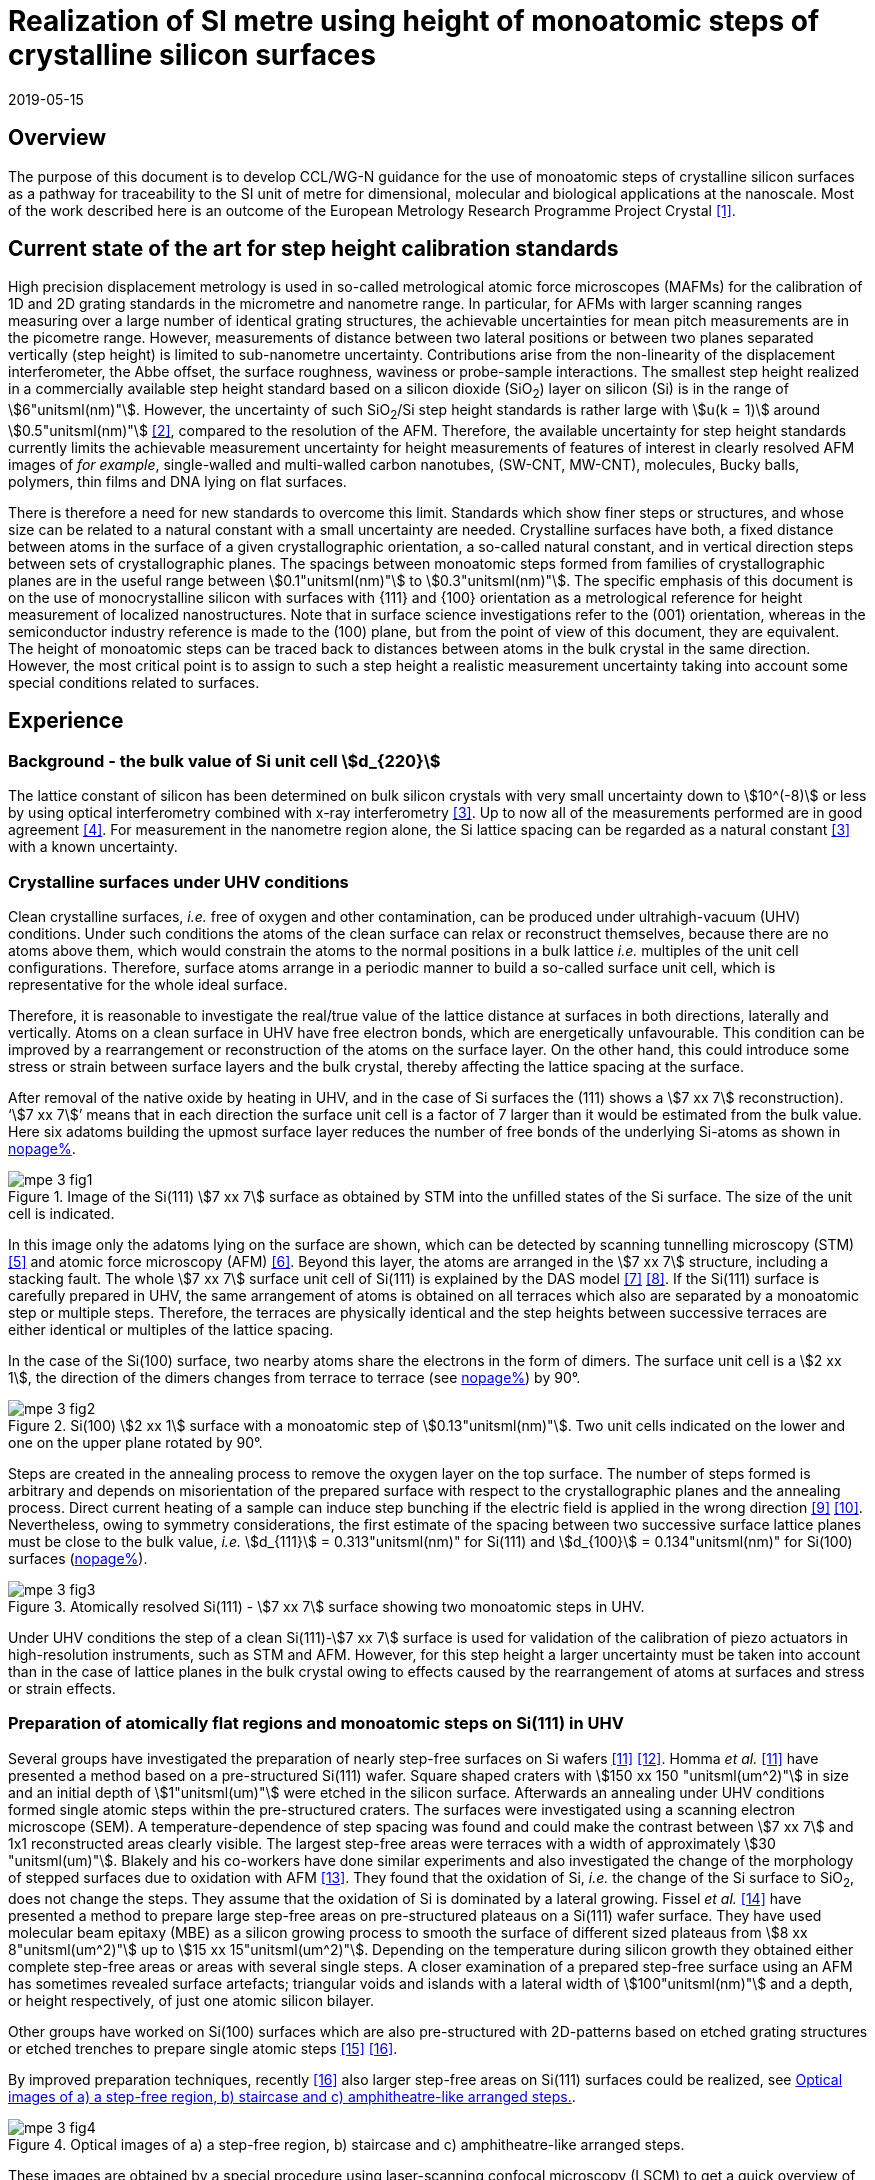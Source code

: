 = Realization of SI metre using height of monoatomic steps of crystalline silicon surfaces
:appendix-id: 2
:partnumber: 2.3
:edition: 1
:copyright-year: 2019
:revdate: 2019-05-15
:language: en
:docnumber: CCL-GD-MeP-3
:title-en: Realization of SI metre using height of monoatomic steps of crystalline silicon surfaces
:title-fr: Réalisation de SI mètre en utilisant la hauteur des marches monoatomiques de surfaces de silicium cristallin
:doctype: guide
:committee-acronym: CCL
:committee-en: Consultative Committee for Length
:committee-fr: Comité consultatif des longueurs
:si-aspect: m_c
:docstage: in-force
:docsubstage: 60
:fullname: Ludger Koenders
:affiliation: PTB
:fullname_2: Ingo Busch
:affiliation_2: PTB
:fullname_3: Jørgen Garnæs
:affiliation_3: DFM
:fullname_4: Andrew Yacoot
:affiliation_4: NPL
:fullname_5: Ronald Dixson
:affiliation_5: NIST
:role_5: WG-N co-chair
:fullname_6: Harald Bosse
:affiliation_6: PTB
:role_6: WG-N co-chair
:fullname_7: Andrew Yacoot
:affiliation_7: NPL
:role_7: WG-N chair
:supersedes-date: 2018-06-11
:supersedes-draft: 1.0
:imagesdir: images
:mn-document-class: bipm
:mn-output-extensions: xml,html,pdf,rxl
:local-cache-only:
:data-uri-image:


== Overview

The purpose of this document is to develop CCL/WG-N guidance for the use of monoatomic steps of crystalline silicon surfaces as a pathway for traceability to the SI unit of metre for dimensional, molecular and biological applications at the nanoscale. Most of the work described here is an outcome of the European Metrology Research Programme Project Crystal <<euramet>>.


== Current state of the art for step height calibration standards

High precision displacement metrology is used in so-called metrological atomic force microscopes (MAFMs) for the calibration of 1D and 2D grating standards in the micrometre and nanometre range. In particular, for AFMs with larger scanning ranges measuring over a large number of identical grating structures, the achievable uncertainties for mean pitch measurements are in the picometre range. However, measurements of distance between two lateral positions or between two planes separated vertically (step height) is limited to sub-nanometre uncertainty. Contributions arise from the non-linearity of the displacement interferometer, the Abbe offset, the surface roughness, waviness or probe-sample interactions. The smallest step height realized in a commercially available step height standard based on a silicon dioxide (SiO~2~) layer on silicon (Si) is in the range of stem:[6"unitsml(nm)"]. However, the uncertainty of such SiO~2~/Si step height standards is rather large with stem:[u(k = 1)] around stem:[0.5"unitsml(nm)"] <<wgdm>>, compared to the resolution of the AFM. Therefore, the available uncertainty for step height standards currently limits the achievable measurement uncertainty for height measurements of features of interest in clearly resolved AFM images of _for example_, single-walled and multi-walled carbon nanotubes, (SW-CNT, MW-CNT), molecules, Bucky balls, polymers, thin films and DNA lying on flat surfaces.

There is therefore a need for new standards to overcome this limit. Standards which show finer steps or structures, and whose size can be related to a natural constant with a small uncertainty are needed. Crystalline surfaces have both, a fixed distance between atoms in the surface of a given crystallographic orientation, a so-called natural constant, and in vertical direction steps between sets of crystallographic planes. The spacings between monoatomic steps formed from families of crystallographic planes are in the useful range between stem:[0.1"unitsml(nm)"] to stem:[0.3"unitsml(nm)"]. The specific emphasis of this document is on the use of monocrystalline silicon with surfaces with {111} and {100} orientation as a metrological reference for height measurement of localized nanostructures. Note that in surface science investigations refer to the (001) orientation, whereas in the semiconductor industry reference is made to the (100) plane, but from the point of view of this document, they are equivalent. The height of monoatomic steps can be traced back to distances between atoms in the bulk crystal in the same direction. However, the most critical point is to assign to such a step height a realistic measurement uncertainty taking into account some special conditions related to surfaces.


== Experience

=== Background - the bulk value of Si unit cell stem:[d_{220}]

The lattice constant of silicon has been determined on bulk silicon crystals with very small uncertainty down to stem:[10^(-8)] or less by using optical interferometry combined with x-ray interferometry <<andreas>>. Up to now all of the measurements performed are in good agreement <<mohr>>. For measurement in the nanometre region alone, the Si lattice spacing can be regarded as a natural constant <<andreas>> with a known uncertainty.


=== Crystalline surfaces under UHV conditions

Clean crystalline surfaces, _i.e._ free of oxygen and other contamination,
can be produced under ultrahigh-vacuum (UHV) conditions. Under such conditions the atoms of the clean surface can relax or
reconstruct themselves, because there are no atoms above them, which would constrain the atoms to
the normal positions in a bulk lattice _i.e._ multiples of the unit cell configurations. Therefore, surface
atoms arrange in a periodic manner to build a so-called surface unit cell, which is representative for
the whole ideal surface.

Therefore, it is reasonable to investigate the real/true value of the lattice distance at surfaces in both
directions, laterally and vertically. Atoms on a clean surface in UHV have free electron bonds, which
are energetically unfavourable. This condition can be improved by a rearrangement or reconstruction
of the atoms on the surface layer. On the other hand, this could introduce some stress or strain
between surface layers and the bulk crystal, thereby affecting the lattice spacing at the surface.

After removal of the native oxide by heating in UHV, and in the case of Si surfaces the (111) shows a
stem:[7 xx 7] reconstruction). '`stem:[7 xx 7]`' means that in each direction the surface unit cell is a factor of 7 larger than
it would be estimated from the bulk value. Here six adatoms building the upmost surface layer reduces
the number of free bonds of the underlying Si-atoms as shown in <<fig-1,nopage%>>.


[[fig-1]]
.Image of the Si(111) stem:[7 xx 7] surface as obtained by STM into the unfilled states of the Si surface. The size of the unit cell is indicated.
image::metre/mep-3/mpe-3-fig1.png[]


In this image only the adatoms lying on the surface are shown, which can be detected by scanning
tunnelling microscopy (STM) <<binnig>> and atomic force microscopy (AFM) <<giessibl>>. Beyond this layer, the atoms
are arranged in the stem:[7 xx 7] structure, including a stacking fault. The whole stem:[7 xx 7] surface unit cell of Si(111)
is explained by the DAS model <<takayanagi>> <<qian>>. If the Si(111) surface is carefully prepared in UHV, the same
arrangement of atoms is obtained on all terraces which also are separated by a monoatomic step or
multiple steps. Therefore, the terraces are physically identical and the step heights between successive
terraces are either identical or multiples of the lattice spacing.

In the case of the Si(100) surface, two nearby atoms share the electrons in the form of dimers. The
surface unit cell is a stem:[2 xx 1], the direction of the dimers changes from terrace to terrace (see <<fig-2,nopage%>>) by
90°.


[[fig-2]]
.Si(100) stem:[2 xx 1] surface with a monoatomic step of stem:[0.13"unitsml(nm)"]. Two unit cells indicated on the lower and one on the upper plane rotated by 90°.
image::metre/mep-3/mpe-3-fig2.png[]


Steps are created in the annealing process to remove the oxygen layer on the top surface. The number of steps formed is arbitrary and depends on misorientation of the prepared surface with respect to the crystallographic planes and the annealing process. Direct current heating of a sample can induce step bunching if the electric field is applied in the wrong direction <<homma>> <<yang>>. Nevertheless, owing to symmetry considerations, the first estimate of the spacing between two successive surface lattice planes must be close to the bulk value, _i.e._ stem:[d_{111}] = 0.313"unitsml(nm)" for Si(111) and stem:[d_{100}] = 0.134"unitsml(nm)" for Si(100) surfaces (<<fig-3,nopage%>>).


[[fig-3]]
.Atomically resolved Si(111) - stem:[7 xx 7] surface showing two monoatomic steps in UHV.
image::metre/mep-3/mpe-3-fig3.png[]

Under UHV conditions the step of a clean Si(111)-stem:[7 xx 7] surface is used for validation of the calibration of piezo actuators in high-resolution instruments, such as STM and AFM. However, for this step height a larger uncertainty must be taken into account than in the case of lattice planes in the bulk crystal owing to effects caused by the rearrangement of atoms at surfaces and stress or strain effects.


=== Preparation of atomically flat regions and monoatomic steps on Si(111) in UHV

Several groups have investigated the preparation of nearly step-free surfaces on Si wafers <<hibino>> <<tanaka>>. Homma _et al._ <<hibino>> have presented a method based on a pre-structured Si(111) wafer. Square shaped craters with stem:[150 xx 150 "unitsml(um^2)"] in size and an initial depth of stem:[1"unitsml(um)"] were etched in the silicon surface. Afterwards an annealing under UHV conditions formed single atomic steps within the pre-structured craters. The surfaces were investigated using a scanning electron microscope (SEM). A temperature-dependence of step spacing was found and could make the contrast between stem:[7 xx 7] and 1x1 reconstructed areas clearly visible. The largest step-free areas were terraces with a width of approximately stem:[30 "unitsml(um)"]. Blakely and his co-workers have done similar experiments and also investigated the change of the morphology of stepped surfaces due to oxidation with AFM <<oliver>>. They found that the oxidation of Si, _i.e._ the change of the Si surface to SiO~2~, does not change the steps. They assume that the oxidation of Si is dominated by a lateral growing. Fissel _et al._ <<fissel>> have presented a method to prepare large step-free areas on pre-structured plateaus on a Si(111) wafer surface. They have used molecular beam epitaxy (MBE) as a silicon growing process to smooth the surface of different sized plateaus from stem:[8 xx 8"unitsml(um^2)"] up to stem:[15 xx 15"unitsml(um^2)"]. Depending on the temperature during silicon growth they obtained either complete step-free areas or areas with several single steps. A closer examination of a prepared step-free surface using an AFM has sometimes revealed surface artefacts; triangular voids and islands with a lateral width of stem:[100"unitsml(nm)"] and a depth, or height respectively, of just one atomic silicon bilayer.

Other groups have worked on Si(100) surfaces which are also pre-structured with 2D-patterns based on etched grating structures or etched trenches to prepare single atomic steps <<li>> <<ignatescu>>.

By improved preparation techniques, recently <<ignatescu>> also larger step-free areas on Si(111) surfaces could be realized, see <<fig-4>>.


[[fig-4]]
.Optical images of a) a step-free region, b) staircase and c) amphitheatre-like arranged steps.
image::metre/mep-3/mpe-3-fig4.png[]


These images are obtained by a special procedure using laser-scanning confocal microscopy (LSCM) to get a quick overview of interesting parts of the sample. Additionally, such selected regions of the samples have been checked by AFM to validate step-free and undisturbed monoatomic step regions.

In the following section, the main features of the production of atomic terraced surfaces are described. The essential process steps are defined and described, but without in-depth details of the technical and plant-specific production process. This process results in larger step-free regions of about stem:[100 "unitsml(um)"] in size, in regions with terraces in the micrometre range separated by monoatomic steps in a staircase or in an amphitheatre-like structure. A corresponding detailed description of the production can be found, for example, in <<busch>>. Therein more details are given about deviation which occurs due to insufficient preparation of the Si surface. This includes two procedures for the calibration of instruments by using Si monoatomic steps as indicated in <<fig-5>>. More details are given in <<garnaes>>.

<<fig-5>> shows in detail the so-called amphitheatre structure. It is essential for the improvement of calibrations of the vertical axis of AFMs due to the underlying crystal structure of the terraces. All areas of a terrace are on one level. Therefore, the orientation of the AFMs can be significantly improved during measurement and evaluation.


[[fig-5]]
.Image of a so-called amphitheatre structure (above) and the schematic representation of the underlying crystalline structure.
image::metre/mep-3/mpe-3-fig5.png[]



== Practical Implementation

=== Preparation of Si(111) samples with monoatomic steps and step-free regions

The aim of producing atomically smooth or atomically stepped surfaces is to continue the single crystal structure present in the underlying crystalline bulk crystal to the surface without interference. The starting point is therefore a monocrystalline silicon wafer with the desired mesh plane at the cut surface. In the following, the Si (111) mesh plane is considered. The starting material should have a miscut angle as close as possible to zero footnote:[Due to production limitations, even wafers with miscut angle of 0° have a remaining misalignment of a few arcminutes with random orientation. However, this is negligible for the manufacturing process.] and should have a low doping concentration. The crystal lattice in the volume of the wafer is undisturbed and with the use of high-quality starting materials, large-scale crystal defects such as dislocations, swirls, etc. can be ruled out. The concentration of
localized crystal defects, such as voids, interstitial atoms, foreign atoms is so low in the wafer qualities available on the market that they can be neglected for further processing.

=== Sample preparation

The following five process steps are required for the preparation of suitable samples:

. Thermal oxidation
. Lithography for lateral structuring
. [[st3]] Sample cleaning
. [[st4]] Annealing in UHV
. Optical characterization

The first two steps are for general sample preparation.

The second part of the production (steps <<st3>> and <<st4>>) is then used directly to generate the sub-nanometre steps in a self-organized process, _i.e._ the undisturbed continuation of the bulk crystal lattice up to the sample surface is achieved by a combined diffusion and attachment process of silicon atoms to the underlying crystal lattice.

During the various process steps, rigorous quality management must ensure that no contamination of the samples occurs. In particular, contamination with nanoparticles must be avoided as they cannot be removed without damage to the sample surface. <<fig-6>> shows an example of a Si surface with a pattern, the sample during annealing and the image obtained by LSCM on an annealed pattern on the Si(111) surface.


[[fig-6]]
.Steps showing the Si samples preparation. a) after oxidation and e-beam lithography with stem:[5 xx 5] fields, b) during annealing at high temperature in UHV, c) image on one field obtained by LSCM.
image::metre/mep-3/mpe-3-fig6.png[]


*1: Oxidation*

An oxide layer is needed to produce pits of the desired size in which at the bottom, an oxygen-free surface can be generated and on which diffusion of Si atoms is possible. Native silicon dioxide on typical wafer is too thin to act as thermal protection layer for the sample. Therefore, a thicker thermal oxide layer has to be grown on the surface, because the melting point for SiO~2~ is much higher than for Si. The thickness of the oxide layer should be at least stem:[100 "unitsml(nm)"]. Good experiences are obtained with a stem:[300 "unitsml(nm)"] SiO~2~ layer. The smallest lateral structure size of the pits generated in this step is in the ten-micrometre range. Accordingly, no high-resolution structuring process is required here.


*2: Lithography for lateral structuring*

A photoresist is applied to the wafer to generate a useful pattern of pits etched partly into the SiO~2~ layer. In the exposed (optical or e-beam lithography) areas, the thermal oxide layer is removed by reactive ion etching, leaving a very thin oxide layer (t = 1 … 5 nm) at the bottom of the pits. The pit surrounding thick SiO~2~ layer acts as a thermally protective layer to prevent Si evaporation. At the bottom of the pit, which is free from oxygen, Si atoms can diffuse to produce atomically smooth or terraced surfaces.

After the structuring of the wafer has been completed, it is assembled, since in the subsequent UHV process only sample sizes of small dimensions, typically between stem:[5] and stem:[10 "unitsml(mm)"], can be processed. In particular, the sawing of the wafer is a considerable source of nanoparticulate impurities (essentially Si nanoparticles (Si-NP)). Therefore, suitable measures (use of protective varnish) must be taken before sawing to avoid a corresponding contamination of the sample surface. Simple removal of the protective lacquer by dissolving it in acetone leads to NP contamination again, as the Si-NP do not dissolve and subsequently adhere to the Si surface again. An additional treatment of the sample in a plasma asher before washing it in acetone is suitable to avoid the contamination from sawing.


*3: Sample cleaning*

Immediately before the ready-made and structured sample blanks are transferred to the UHV chamber, they are subjected to multi-stage cleaning in an ultrasonic bath. This cleaning cycle starts with a bath for approx. 10 minutes in a basic cleaning solution, followed by a short dip in deionized water and a two-minute bath in deionized water. The final step is a two-minute bath in pure ethanol. All cleaning steps are carried out at stem:[60 "unitsml(degC)"] with ultrasonic assistance.

This cleaning step achieves two objectives: 1.) During the storage of the sample unavoidable contaminations (hydrocarbons etc.) are reduced as far as possible and 2.) the SiO~2~ surface of the sample is preconditioned by immersion in a bath of the basic cleaning solution in order to simplify the evaporation of this layer and the release of Si atoms during the annealing process.


*4: Annealing under UHV conditions*

The Si sample is fixed on a tantalum holder and transferred into an UHV chamber. After reaching a base pressure of better than stem:[1 xx 10^(-9)] mbar an annealing process starts.

The sample can be heated with e.g. an electron beam heater (as shown in the example (<<fig-6>>b)). The required heating power is applied to the back of the sample with an electron beam. With this type of heating, however, structure formation on both sides is not possible. Alternatively, a direct current heating can also be carried out, in which the required heating power is transferred by a current flowing transversal through the sample. In this case, it is also possible to generate atomic steps on the top and bottom of the sample.

A typical temperature profile is shown in <<fig-7>>. There are three regions which are important for further cleaning, removing of the residual thin oxide layer at the bottom of the cavities (1), flattening
of oxygen free region by diffusion (2), and last but not the least a carefully transition from the high-temperature stem:[1 xx 1] phase to the stem:[7 xx 7] structure at around stem:[850 "unitsml(degC)"] (3).


[[fig-7]]
.Schematic of the temperature profile for annealing Si samples. The first temperature ramp is a further cleaning step in which the sample is cleaned of remaining foreign atoms (1). While holding the sample at approx. stem:[900 "unitsml(degC)"] (section 2), the Si surface lattice is reconstructed into a stem:[7 xx 7] structure. In the course of the last temperature ramp, the terraces or atomically smooth areas are formed by self-organization (3).
image::metre/mep-3/mpe-3-fig7.png[]


First, a further cleaning of the sample is achieved by two temperature steps. One at stem:[~600 "unitsml(degC)"] to remove water from the surface, and a temperature ramp up to stem:[T ~~ 1200 "unitsml(degC)"] to remove the residual thin oxide layer (sublimation of SiO in high vacuum) at the bottom of the produced cavities. It is important that during these steps the pressure remains below stem:[1 xx 10^(-9) "unitsml(mbar)"], otherwise residual hydrocarbons can contaminate the silicon surface and distort the needed diffusion process. In the second section, the sample is kept at a constant temperature of approximately stem:[900 "unitsml(degC)"] for several hours to allow Si atoms to diffuse on the surface and to smooth the originally rough silicon surface at the bottom of the cavities. In the third phase the sample is cooled down. Here an important point is to do this slowly enough at approximately stem:[850 "unitsml(degC)"] where the high temperature "`1x1`" phase changes to the stable stem:[7 xx 7] phase <<lin>>. If this cooling is too fast the remaining "`1x1`" phase areas show a different height compared to the stem:[7 xx 7] regions. This height change can be detected by a high resolution AFM scan but will influence a step height calibration. Other deviations which are caused by wrong annealing are meander like structures and in some cases, chains of silicon atoms lying on the surface. Whereas the first has an effect on step height calibration, the effect due to the latter is insignificantly small.

Such carefully prepared Si samples and their monoatomic steps can be used directly in UHV for calibration of an AFM and for STM with precise positioning control.


*5: Optical inspection and use in air*

In the case of an outward transfer of the sample to air, the sample will be brought by transfer chambers in which dry nitrogen is used to interact with the pure Si surface. During the transfer time a native oxide layer is grown which protects the Si. With a thickness of 1-2 nm, this oxide layer is sufficiently thin and at the same time homogeneous to maintain the structure of atomic steps generated earlier. It also stabilizes the samples in the long term. Sample stability over several months was demonstrated, individual samples produced at the Physikalisch-Technische Bundesanstalt (PTB) could even be successfully stored over several years for their use <<yacoot>>. However, during storage care should be taken to avoid contamination of the surface.

In air confocal laser scanning microscopy can be used to detect the monoatomic steps and to indicate cavities with appropriate structures for the calibration (see <<fig-6>>c). At the bottom of the pits, areas with atomically smooth regions, staircases or amphitheatre-like arrangement of steps can typically be obtained. Details are described in <<busch>>.


=== Use of monoatomic Si steps for the calibration of instruments

Metrological investigations of Si steps are mainly done in air, because the metrology instruments are usually not compatible with UHV conditions. However, during the EMRP project "`Crystal`" the PTB started to equip a UHV-STM with a high resolution interferometer for traceable investigations of surfaces under UHV conditions <<yacoot>>.

For the analysis of the steps it is necessary to differentiate between the staircase and the amphitheatre arrangement of monoatomic steps. Garnaes _et al._ could show that in the case of a low number of steps (~ 5 – 7) the amphitheatre arrangement has some advantages <<garnaes>>. Therefore, we present a more detailed analysis procedure for the amphitheatre arrangement in this guide. Improved instruments and a high number of steps are helpful to reduce the claimed uncertainty for monoatomic steps.


. Staircase arrangement of steps
+
--
The first investigations by metrological AFM in air were made on single-sided atomic steps (<<fig-2>> and <<fig-3>>) combined with small terraces, only <<tsai>> <<fu>>. However, the length of the terraces used was less than stem:[100 "unitsml(nm)"], therefore the determination of the step height critically depends on the guidance deviation of the instruments and on the base length of the Si terraces between monoatomic steps, and the used algorithms. The measured step height values are close to stem:[d_(111) = 0.313"unitsml(nm)"] with a small measurement uncertainty. However, most of the steps are limited to small terrace lengths, _i.e._ stem:[30 "unitsml(nm)"] to stem:[100 "unitsml(nm)"], which is too small to be useful for other instruments than AFM, _e.g._ optical microscopes. Furthermore it is necessary to apply a correction to take into account any tilt of the steps. This is much easier with larger terraces and amphitheatre like structures described below. Details necessary for the analysis and use of the Si step heights in <<table-1>> are given in <<yacoot>>.
--

. Amphitheatre arrangement of steps
+
--
In this case the symmetrical analysis routines described in ISO 5436-1 <<iso5436>> and ISO 25178-70 <<iso25178>> can be applied. An example is shown in <<fig-8>>.
--

[[fig-8]]
.Amphitheatre-like arrangement of steps and use of an evaluation in analogy to ISO 5436 to determine the step height (from J. Garnaes, DFM)
image::metre/mep-3/mpe-3-fig8.png[]


The image shows on both sides of a flat inner part a monoatomic step and terrace. The line sections superimposed on the profile in <<fig-8>> shows which parts of the profile are used for the analysis: the part in the flat region at the centre of the bottom and the parts at the terraces of the monoatomic steps. The transition range is excluded. The large terraces in the micrometre range generated by the procedure described above are advantageous for an improved averaging of data of the same level. Such large smooth regions can thus be used to show deviations of the scanning instrument on a nano- and sub-nanometre scale.

Typical scanning systems based on piezoelectric actuators show deviation due to non-ideal behaviour of the actuator. Although systems with additional position control and feedback systems offer improved positioning control, they still show position errors due to pitch, yaw and roll errors <<klapetek>>. Furthermore, all positioning systems including laser interferometer control show deviations from linearity, _i.e._ non-linearity effects. Additional deviations are caused by fluctuations in environmental conditions. In the case of sophisticated instruments, such deviations can be in the sub-nanometre range, but can be detected on the smooth regions of a large step-free crystalline surface. Due to the properties of the bonding of atoms it can be assumed that over regions of stem:[100 "unitsml(um)"] such a surface should be flat and any deviation from flatness will be much smaller than deviations of current scanning systems or positioning controls. Therefore, the calibration procedure for small step height should include detection scanner deviation during the procedure to allow a good calibration. However, if the deviations of the scanning system are too big, _i.e._ in the nanometre range or if the deviations are not stable, a calibration of the vertical axis using the silicon steps is not helpful.

J.&nbsp;Garneas _et al._ <<garnaes>> has used an amphitheatre-like structure to determine the deviation of the scanner and has fitted the deviation by a polynomial of second and higher order. <<fig-10>> shows results of this analysis.


[[fig-10]]
.Use of a polynomial fit to correct for scanner deviations by J. Garnaes [to be published]. Here a polynomial of fourth order was sufficient. Result of 4th order: stem:[d_"cor" = (0.3137 +- 0.0038)"unitsml(nm)"], that is, stem:[u(d_"cor") = 1.2 %].
image::metre/mep-3/mpe-3-fig9.png[]


Once the steps are localized, the height of the measured steps is estimated using a least squares procedure. The latter assumes a model that aims to describe all the features captured with the AFM, except the intrinsic noise of the measurement. The well-known value of the lattice spacing associated with the step standards makes it possible to establish a model with very well-defined properties:

* Atomic step heights are invariant, and thus, all the measured steps must have the same height.

* Flat plateaus between steps. This means that any tilting in the measured profile comes from incorrect leveling of the sample, contamination of the sample (e.g., oxide layers) or nonlinearities of the microscope.

Based on these two properties, it is possible to formulate the following parametric model:

[stem%unnumbered]
++++
hat y = nh + c_0 + c_1 x + c_2 x^2 + c_3 x^3 + ... + c_p x^p = nh + sum_{k=0}^p c_k x^k,
++++

where stem:[h] is the step height, stem:[n] is an integer that accounts for the jumps between steps relative to the lowest plateau, and the polynomial with coefficients stem:[c_k] accounts for other effects such as incorrect leveling of the sample and nonlinearities of the microscope. The residual between the measured data and the model is then defined as follows

[stem%unnumbered]
++++
ii(R)^2 = sum_{i=1}^ii(N) (y_i - hat y_i)^2,
++++

where stem:[ii(N)] is the total number of data points used in the fit. Note that model points stem:[hat y_i] from different plateaus will have different values of stem:[n]. The edges between steps shall not be included in the fit, as they would increase the highest order (stem:[p]) of the polynomial significantly. The least squares procedure minimizes the sum of the residuals by solving the following equations:

[stem%unnumbered]
++++
{del ii(R)^2} / {del h} = 2 sum_{i=1}^ii(N) (y_i - hat y_i) {del hat y_i} / {del h} = 2 (- sum_{i=1}^ii(N) y_i n_i + sum_{i=1}^ii(N) hat y_i n_i) = 0
++++

[stem%unnumbered]
++++
{del ii(R)^2} / {del c_k} = 2 sum_{i=1}^ii(N) (y_i - hat y_i) {del hat y_i} / {del c_k} = 2 (- sum_{i=1}^ii(N) y_i x_i^k + sum_{i=1}^ii(N) hat y_i x_i^k) = 0 " for " k = 0,1,2,...,p.
++++

This system of (stem:[p+2]) equations gives the best possible solution in a least squares sense.

More information can be found in <<busch>>.

For the microscope used in his study, the artifacts could be estimated using a 4th order polynomial or higher. Taking into consideration the theoretical value of a Si(111) atomic step and using a fit percentage of 75%, the best results are achieved with a 5th order polynomial, with a standard uncertainty of 1 pm.


== Position Statement of CCL/WG-N

. CCL/WG-N believes that Si samples with large step-free areas and areas with monoatomic steps and broad terraces are very useful for the detection of scanner deviations and for the calibration of the vertical axis of instruments used for applications in dimensional nanometrology.

. If monoatomic steps on Si samples are prepared in an appropriate manner the vertical axis can be made traceable to the SI metre through reference values of the silicon step height given in
<<table-1>>. Whereas, there is enough experience for the use of Si(111) and Si(100) under UHV conditions and Si(111) in air, further experiments on Si(100) in air are recommended.

. WG-N believes that for the step height value a larger uncertainty has to be used instead of the very small uncertainty for bulk values. Reasons are related to unknown stress or strain effects and due to unknown effects due to oxidation. The use of improved instruments in future can lead to a further reduction of the stated uncertainty.

. WG-N has a responsibility to promote good measurement practice and SI traceability in dimensional nanometrology and thus proposes, after further development of this document, to issue a Recommendation to the Consultative Committee for Length (CCL).


== Recommendations of CCL/WG-N for use of flat and stepped silicon surfaces

The CCL/WG-N recommends the use of the silicon lattice parameter for the calibration of the normal scan axes of high-resolution instruments in surface metrology. Depending on their crystallographic orientation, the following values (see <<table-1,nopage%>>) should be used for the distance between adjacent monoatomic steps.


[[table-1]]
.Recommended values for the silicon monoatomic step height
[cols="3",options="header"]
|===
| 2+| silicon monoatomic step height
a| Surface orientation +
Lattice parameter
a| under UHV +
/pm
a| in air +
/pm

| stem:[d_{100}] | 135 (5) | 135 (15)
| stem:[d_{111}] | 313 (5) | 313 (15)

|===



The uncertainty given in the parenthesis is the expanded uncertainty (stem:[k = 2]). Details about the sources of uncertainty are given <<garnaes>>.

The useful range of Si steps for the calibration of surface measuring instruments is limited to heights below stem:[10 "unitsml(nm)"]. Further research in the manufacturing processes of the monoatomic silicon step height standards might in future allow to increase this calibration range and allow a further reduction of the measurement uncertainty of monoatomic Si steps.


[bibliography]
== References

* [[[euramet,1]]] https://www.euramet.org/research-innovation/search-research-projects/details/?eurametCtcp_project_show%5Bproject%5D=1186&eurametCtcp_project%5Bback%5D=472&cHash=5e49a3a1777470c078779d2845444a0b

* [[[wgdm,2]]] WGDM-7 Preliminary Comparison on nanometrology according to the rules of CCL key comparisons https://www.bipm.org/utils/common/pdf/final_reports/L/S2/CCL-S2.pdf

* [[[andreas,3]]] Andreas B _et al._, "`Determination of the Avogadro constant by counting atoms in a ^28^Si crystal`", _Phys. Rev. Lett._ *106* (2011) 030801. https://doi.org/10.1103/PhysRevLett.106.030801[DOI: 10.1103/PhysRevLett.106.030801]

* [[[mohr,4]]] Mohr P J, Taylor B N, and Newell D B, "`CODATA recommended values of the fundamental physical constants: 2010`", _Rev. Mod. Phys._ *84* (2012) 1527-1605. https://journals.aps.org/rmp/abstract/10.1103/RevModPhys.84.1527[DOI: 10.1103/RevModPhys.84.1527]

* [[[binnig,5]]] Binnig G, Rohrer H, Gerber Ch, and Weibel E, "`stem:[7 xx 7] reconstruction on Si(111) resolved in real space`", _Phys. Rev. Lett._ *50* (2) (1983) 120–123. https://journals.aps.org/prl/abstract/10.1103/PhysRevLett.50.120[DOI: 10.1103/PhysRevLett.50.120]

* [[[giessibl,6]]] Giessibl F J, "`Atomic resolution of the silicon (111)-(stem:[7 xx 7]) surface by atomic force microscopy`", _Science_ *267* (1995) (5194) 68–71. https://doi.org/10.1126/science.267.5194.68[DOI: 10.1126/science.267.5194.68]

* [[[takayanagi,7]]] Takayanagi K, Tanishiro Y, Takahashi M, and Takahashi S, "`Structural analysis of Si(111)-7x7 by UHV-transmission electron diffraction and microscopy`", _J. Vac. Sci. Technol. A_ *3* (3) (1985) 1502–1506. https://doi.org/10.1116/1.573160[DOI: 10.1116/1.573160]

* [[[qian,8]]] Qian G-X, Chadi D J, "`Si(111)-7x7 surface: Energy minimization calculation for dimer-adatom-stacking-fault model`", _Phys. Rev. B_ *35* (1987) 1288. https://doi.org/10.1103/PhysRevB.35.1288[DOI: 10.1103/PhysRevB.35.1288]

* [[[homma,9]]] Homma Y, McClelland R, Hibino H, "`DC-Resistive-Heating-Induced Step Bunching on Vicinal Si (111)`", _Jpn. J. Appl. Phys._ *29* (1990) L2254—L2256

* [[[yang,10]]] Y.-N. Yang, E. Fu, E. Williams, “An STM study of current-induced step bunching on Si(111)“, _Surf. Sci._ *356* (1996) 101-111

* [[[hibino,11]]] Homma Y, Hibino H, Ogino T, and N Aizawa N, "`Sublimation of the Si(111) surface in ultrahigh vacuum`", _Phys. Rev. B_ *55* (16) (1997) R10237. DOI: 10.1103/PhysRevB.55.R10237

* [[[tanaka,12]]] Tanaka S, Umbach C C, Blakely J M, Tromp R M, and Mankos M, "`Fabrication of arrays of large step‐free regions on Si(001)`", _Appl. Phys. Lett._ *69* (9) (1996) 1235. https://aip.scitation.org/doi/10.1063/1.117422[DOI: 10.1063/1.117422]

* [[[oliver,13]]] Oliver A C, Blakely J M, "`Thin SiO~2~ layers on Si(111) with ultralow atomic step density`", _JVST B_ *18* (2000) 2862. DOI: 10.1116/1.1320804

* [[[fissel,14]]] Fissel A, Krügener J, and Osten H J, "`Preparation of large step‐free mesas on Si(111) by molecular beam epitaxy`", _Phys. Status Solidi C_ *9* (10-11) (2012) 2050. DOI: 10.1002/pssc.201200139

* [[[li,15]]] Li K, Pradeep N, Chikkamaranahalli S, Stan G, Attota R, Fu J, and Silver R, "`Controlled formation of atomic step morphology on micropatterned Si (100)`", _J. Vac. Sci. Technol. B_ *29* (4) (2011) 041806. https://avs.scitation.org/doi/10.1116/1.3610955[DOI: 10.1116/1.3610955]

* [[[ignatescu,16]]] Ignatescu V and Blakely J M, "`Morphological evidence for surface pre-melting on Si(111)`", _Surface Science_ *601* (23) (2007) 5459 – 5465. https://linkinghub.elsevier.com/retrieve/pii/S0039602807009211[DOI: 10.1016/j.susc.2007.09.013]

* [[[busch,17]]] Busch I _et al._, Self-organized dimensional standards for Nanometrology – About the production of Si(111) surfaces with single atomic steps for step height measurements. to be published

* [[[garnaes,18]]] Garnaes J _et al._ Investigations about the use of Si monoatomic steps for the calibration of instruments, to be published

* [[[lin,19]]] Lin J L, Petrovykh D Y, Viernow J, Men F K, Seo D J, and Himpsel F J, "`Formation of regular step arrays on Si(111)-7x7`", _J Appl Phys_ *84* (1998) 255

* [[[yacoot,20]]] Yacoot A, Koenders L, and Wolff H, "`An atomic force microscope for the study of the effects of tip sample interactions on dimensional metrology`", _Meas. Sci. Technol._ *18* (2007) 350-359 https://doi.org/10.1088/0957-0233/18/2/S05[DOI: 10.1088/0957-0233/18/2/S05]

* [[[ostermann,21]]] Ostermann J, Busch I, Flügge J, Koenders L, Lemmens P, Lenck O, Popadic R, "`Implementation of a metrological UHV-STM`", Proc. 16th euspen, Nottingham, May 2016, 125

* [[[tsai,22]]] Tsai V W, Vorburger T, Dixson R, Fu J, Köning R, Silver R, and Williams E D, "`The study of silicon stepped surfaces as atomic force microscope calibration standards with a calibrated AFM at NIST`", _AIP Conference Proceedings_ *449* (1) (1998) 839. DOI: 10.1063/1.56874

* [[[fu,23]]] Fu J, Tsai V, Köning R, Dixson R, and Vorburger T, "`Algorithms for calculating single-atom step heights`", _Nanotechnology_ *10* (4) (1999) 428. https://aip.scitation.org/doi/abs/10.1063/1.56874[DOI: 10.1088/0957-4484/10/4/312]

* [[[iso5436,ISO 5436-1:2000]]], _Geometrical Product Specifications (GPS) -- Surface texture: Profile method; Measurement standards -- Part 1: Material measures_

* [[[iso25178,ISO 25178-70:2014]]], _Geometrical product specification (GPS) -- Surface texture: Areal -- Part 70: Material measures_

* [[[klapetek,26]]] Yacoot A, Klapetek P, Valtr M, Grolich P, Dongmo H, Lazzerini G M and Bridges A 2019 Design and performance of a test rig for evaluation of nanopositioning stages _Meas. Sci. Technol._ *30* 035002 (10pp) https://doi.org/10.1088/1361-6501/aafd03[DOI: 10.1088/1361-6501/aafd03]

